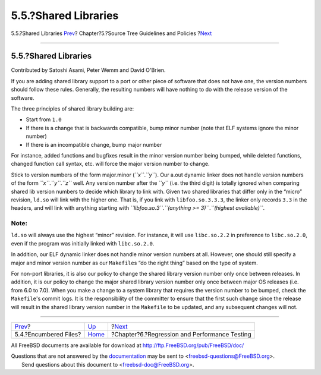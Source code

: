 =====================
5.5.?Shared Libraries
=====================

.. raw:: html

   <div class="navheader">

5.5.?Shared Libraries
`Prev <policies-encumbered.html>`__?
Chapter?5.?Source Tree Guidelines and Policies
?\ `Next <testing.html>`__

--------------

.. raw:: html

   </div>

.. raw:: html

   <div class="sect1">

.. raw:: html

   <div class="titlepage" xmlns="">

.. raw:: html

   <div>

.. raw:: html

   <div>

5.5.?Shared Libraries
---------------------

.. raw:: html

   </div>

.. raw:: html

   <div>

Contributed by Satoshi Asami, Peter Wemm and David O'Brien.

.. raw:: html

   </div>

.. raw:: html

   </div>

.. raw:: html

   </div>

If you are adding shared library support to a port or other piece of
software that does not have one, the version numbers should follow these
rules. Generally, the resulting numbers will have nothing to do with the
release version of the software.

The three principles of shared library building are:

.. raw:: html

   <div class="itemizedlist">

-  Start from ``1.0``

-  If there is a change that is backwards compatible, bump minor number
   (note that ELF systems ignore the minor number)

-  If there is an incompatible change, bump major number

.. raw:: html

   </div>

For instance, added functions and bugfixes result in the minor version
number being bumped, while deleted functions, changed function call
syntax, etc. will force the major version number to change.

Stick to version numbers of the form major.minor (*``x``*.\ *``y``*).
Our a.out dynamic linker does not handle version numbers of the form
*``x``*.\ *``y``*.\ *``z``* well. Any version number after the *``y``*
(i.e. the third digit) is totally ignored when comparing shared lib
version numbers to decide which library to link with. Given two shared
libraries that differ only in the “micro” revision, ``ld.so`` will link
with the higher one. That is, if you link with ``libfoo.so.3.3.3``, the
linker only records ``3.3`` in the headers, and will link with anything
starting with
*``libfoo.so.3``*.\ *``(anything     >= 3)``*.\ *``(highest     available)``*.

.. raw:: html

   <div class="note" xmlns="">

Note:
~~~~~

``ld.so`` will always use the highest “minor” revision. For instance, it
will use ``libc.so.2.2`` in preference to ``libc.so.2.0``, even if the
program was initially linked with ``libc.so.2.0``.

.. raw:: html

   </div>

In addition, our ELF dynamic linker does not handle minor version
numbers at all. However, one should still specify a major and minor
version number as our ``Makefile``\ s “do the right thing” based on the
type of system.

For non-port libraries, it is also our policy to change the shared
library version number only once between releases. In addition, it is
our policy to change the major shared library version number only once
between major OS releases (i.e. from 6.0 to 7.0). When you make a change
to a system library that requires the version number to be bumped, check
the ``Makefile``'s commit logs. It is the responsibility of the
committer to ensure that the first such change since the release will
result in the shared library version number in the ``Makefile`` to be
updated, and any subsequent changes will not.

.. raw:: html

   </div>

.. raw:: html

   <div class="navfooter">

--------------

+----------------------------------------+--------------------------+--------------------------------------------------+
| `Prev <policies-encumbered.html>`__?   | `Up <policies.html>`__   | ?\ `Next <testing.html>`__                       |
+----------------------------------------+--------------------------+--------------------------------------------------+
| 5.4.?Encumbered Files?                 | `Home <index.html>`__    | ?Chapter?6.?Regression and Performance Testing   |
+----------------------------------------+--------------------------+--------------------------------------------------+

.. raw:: html

   </div>

All FreeBSD documents are available for download at
http://ftp.FreeBSD.org/pub/FreeBSD/doc/

| Questions that are not answered by the
  `documentation <http://www.FreeBSD.org/docs.html>`__ may be sent to
  <freebsd-questions@FreeBSD.org\ >.
|  Send questions about this document to <freebsd-doc@FreeBSD.org\ >.
